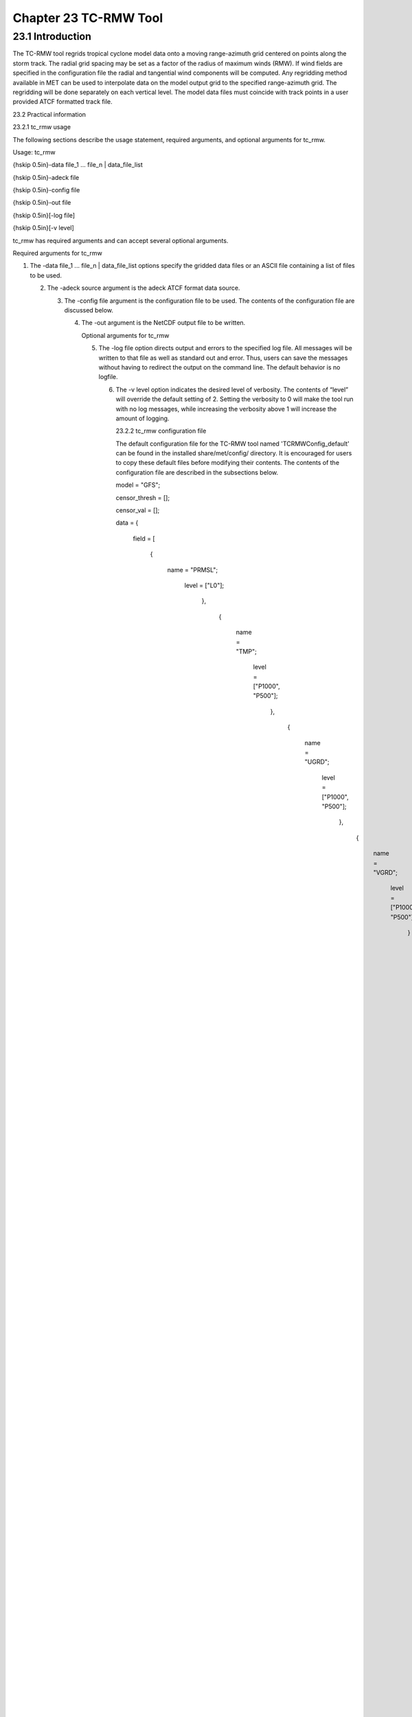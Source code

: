 .. _tc-rmw:

Chapter 23 TC-RMW Tool
======================

23.1 Introduction
_________________

The TC-RMW tool regrids tropical cyclone model data onto a moving range-azimuth grid centered on points along the storm track. The radial grid spacing may be set as a factor of the radius of maximum winds (RMW). If wind fields are specified in the configuration file the radial and tangential wind components will be computed. Any regridding method available in MET can be used to interpolate data on the model output grid to the specified range-azimuth grid. The regridding will be done separately on each vertical level. The model data files must coincide with track points in a user provided ATCF formatted track file.

23.2 Practical information

23.2.1 tc_rmw usage

The following sections describe the usage statement, required arguments, and optional arguments for tc_rmw.

Usage: tc_rmw

{\hskip 0.5in}-data file_1 ... file_n | data_file_list

{\hskip 0.5in}-adeck file

{\hskip 0.5in}-config file

{\hskip 0.5in}-out file

{\hskip 0.5in}[-log file]

{\hskip 0.5in}[-v level]

tc_rmw has required arguments and can accept several optional arguments.

Required arguments for tc_rmw

1. The -data file_1 ... file_n | data_file_list options specify the gridded data files or an ASCII file containing a list of files to be used.

   2. The -adeck source argument is the adeck ATCF format data source.

      3. The -config file argument is the configuration file to be used. The contents of the configuration file are discussed below.

	 4. The -out argument is the NetCDF output file to be written.

	    Optional arguments for tc_rmw

	    5. The -log file option directs output and errors to the specified log file. All messages will be written to that file as well as standard out and error. Thus, users can save the messages without having to redirect the output on the command line. The default behavior is no logfile.

	       6. The -v level option indicates the desired level of verbosity. The contents of “level” will override the default setting of 2. Setting the verbosity to 0 will make the tool run with no log messages, while increasing the verbosity above 1 will increase the amount of logging.

		  23.2.2 tc_rmw configuration file

		  The default configuration file for the TC-RMW tool named 'TCRMWConfig_default' can be found in the installed share/met/config/ directory. It is encouraged for users to copy these default files before modifying their contents. The contents of the configuration file are described in the subsections below.



		  model         = "GFS";

		  censor_thresh = [];

		  censor_val    = [];

		  data  = {

		     field = [

		             {

			                name = "PRMSL";

					           level = ["L0"];

						           },

							           {

								              name = "TMP";

									                 level = ["P1000", "P500"];

											         },

												         {

													            name = "UGRD";

														               level = ["P1000", "P500"];

															               },

																               {

																	                  name = "VGRD";

																			             level = ["P1000", "P500"];

																				             }

																					         ];

																						 }

																						 regrid = { ... }

																						 The configuration options listed above are common to many MET tools and are described in Section [subsec:IO_General-MET-Config-Options].



																						 n_range = 100;

																						 The n_range parameter is the number of equally spaced range intervals in the range-azimuth grid.



																						 n_azimuth = 180;

																						 The n_azimuth parameter is the number of equally spaced azimuth intervals in the range-azimuth grid. The azimuthal grid spacing is 360 / n_azimuth degrees.



																						 max_range_km = 100.0;

																						 The max_range_km parameter specifies the maximum range of the range-azimuth grid, in kilometers. If this parameter is specified and not rmw_scale, the radial grid spacing will be max_range_km / n_range.



																						 delta_range_km = 10.0;

																						 The delta_range_km parameter specifies the spacing of the range rings, in kilometers.



																						 rmw_scale = 0.2;

																						 The rmw_scale parameter overrides the max_range_km parameter. When this is set the radial grid spacing will be rmw_scale in units of the RMW, which varies along the storm track.

																						 23.2.3 tc_rmw output file

																						 The NetCDF output file contains the following dimensions:

																						 1. range - the radial dimension of the range-azimuth grid

																						    2. azimuth - the azimuthal dimension of the range-azimuth grid

																						       3. pressure - if any pressure levels are specified in the data variable list, they will be sorted and combined into a 3D NetCDF variable, which pressure as the vertical dimension and range and azimuth as the horizontal dimensions

																							  4. track_point - the track points corresponding to the model output valid times

																							     For each data variable specified in the data variable list, a corresponding NetCDF variable will be created with the same name and units. 
